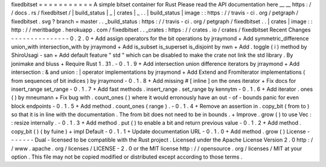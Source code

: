 fixedbitset
=
=
=
=
=
=
=
=
=
=
=
A
simple
bitset
container
for
Rust
Please
read
the
API
documentation
here
__
__
https
:
/
/
docs
.
rs
/
fixedbitset
/
|
build_status
|
_
|
crates
|
_
.
.
|
build_status
|
image
:
:
https
:
/
/
travis
-
ci
.
org
/
petgraph
/
fixedbitset
.
svg
?
branch
=
master
.
.
_build_status
:
https
:
/
/
travis
-
ci
.
org
/
petgraph
/
fixedbitset
.
.
|
crates
|
image
:
:
http
:
/
/
meritbadge
.
herokuapp
.
com
/
fixedbitset
.
.
_crates
:
https
:
/
/
crates
.
io
/
crates
/
fixedbitset
Recent
Changes
-
-
-
-
-
-
-
-
-
-
-
-
-
-
-
0
.
2
.
0
+
Add
assign
operators
for
the
bit
operations
by
jrraymond
+
Add
symmetric_difference
union_with
intersection_with
by
jrraymond
+
Add
is_subset
is_superset
is_disjoint
by
nwn
+
Add
.
toggle
(
i
)
method
by
ShiroUsagi
-
san
+
Add
default
feature
"
std
"
which
can
be
disabled
to
make
the
crate
not
link
the
std
library
.
By
jonimake
and
bluss
+
Require
Rust
1
.
31
.
-
0
.
1
.
9
+
Add
intersection
union
difference
iterators
by
jrraymond
+
Add
intersection
:
&
and
union
:
|
operator
implementations
by
jrraymond
+
Add
Extend
and
FromIterator
implementations
(
from
sequences
of
bit
indices
)
by
jrraymond
-
0
.
1
.
8
+
Add
missing
#
[
inline
]
on
the
ones
iterator
+
Fix
docs
for
insert_range
set_range
-
0
.
1
.
7
+
Add
fast
methods
.
insert_range
.
set_range
by
kennytm
-
0
.
1
.
6
+
Add
iterator
.
ones
(
)
by
mneumann
+
Fix
bug
with
.
count_ones
(
)
where
it
would
erronously
have
an
out
-
of
-
bounds
panic
for
even
block
endpoints
-
0
.
1
.
5
+
Add
method
.
count_ones
(
range
)
.
-
0
.
1
.
4
+
Remove
an
assertion
in
.
copy_bit
(
from
to
)
so
that
it
is
in
line
with
the
documentation
.
The
from
bit
does
not
need
to
be
in
bounds
.
+
Improve
.
grow
(
)
to
use
Vec
:
:
resize
internally
.
-
0
.
1
.
3
+
Add
method
.
put
(
)
to
enable
a
bit
and
return
previous
value
-
0
.
1
.
2
+
Add
method
.
copy_bit
(
)
(
by
fuine
)
+
impl
Default
-
0
.
1
.
1
+
Update
documentation
URL
-
0
.
1
.
0
+
Add
method
.
grow
(
)
License
-
-
-
-
-
-
-
Dual
-
licensed
to
be
compatible
with
the
Rust
project
.
Licensed
under
the
Apache
License
Version
2
.
0
http
:
/
/
www
.
apache
.
org
/
licenses
/
LICENSE
-
2
.
0
or
the
MIT
license
http
:
/
/
opensource
.
org
/
licenses
/
MIT
at
your
option
.
This
file
may
not
be
copied
modified
or
distributed
except
according
to
those
terms
.
